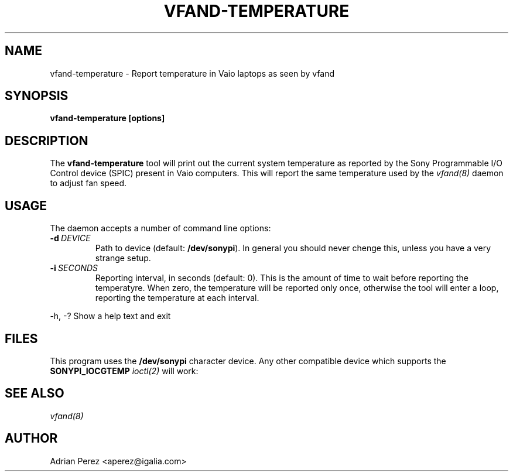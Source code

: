 .\" Man page generated from reStructeredText.
.
.TH VFAND-TEMPERATURE 8 "" "" ""
.SH NAME
vfand-temperature \- Report temperature in Vaio laptops as seen by vfand
.
.nr rst2man-indent-level 0
.
.de1 rstReportMargin
\\$1 \\n[an-margin]
level \\n[rst2man-indent-level]
level margin: \\n[rst2man-indent\\n[rst2man-indent-level]]
-
\\n[rst2man-indent0]
\\n[rst2man-indent1]
\\n[rst2man-indent2]
..
.de1 INDENT
.\" .rstReportMargin pre:
. RS \\$1
. nr rst2man-indent\\n[rst2man-indent-level] \\n[an-margin]
. nr rst2man-indent-level +1
.\" .rstReportMargin post:
..
.de UNINDENT
. RE
.\" indent \\n[an-margin]
.\" old: \\n[rst2man-indent\\n[rst2man-indent-level]]
.nr rst2man-indent-level -1
.\" new: \\n[rst2man-indent\\n[rst2man-indent-level]]
.in \\n[rst2man-indent\\n[rst2man-indent-level]]u
..
.SH SYNOPSIS
.sp
\fBvfand\-temperature [options]\fP
.SH DESCRIPTION
.sp
The \fBvfand\-temperature\fP tool will print out the current system temperature
as reported by the Sony Programmable I/O Control device (SPIC) present in
Vaio computers. This will report the same temperature used by the \fIvfand(8)\fP
daemon to adjust fan speed.
.SH USAGE
.sp
The daemon accepts a number of command line options:
.INDENT 0.0
.TP
.BI \-d \ DEVICE
.
Path to device (default: \fB/dev/sonypi\fP). In general you should
never chenge this, unless you have a very strange setup.
.TP
.BI \-i \ SECONDS
.
Reporting interval, in seconds (default: 0). This is the amount
of time to wait before reporting the temperatyre. When zero, the
temperature will be reported only once, otherwise the tool will
enter a loop, reporting the temperature at each interval.
.UNINDENT
.sp
\-h, \-?      Show a help text and exit
.SH FILES
.sp
This program uses the \fB/dev/sonypi\fP character device. Any other compatible
device which supports the \fBSONYPI_IOCGTEMP\fP \fIioctl(2)\fP will work:
.SH SEE ALSO
.sp
\fIvfand(8)\fP
.SH AUTHOR
Adrian Perez <aperez@igalia.com>
.\" Generated by docutils manpage writer.
.\" 
.
